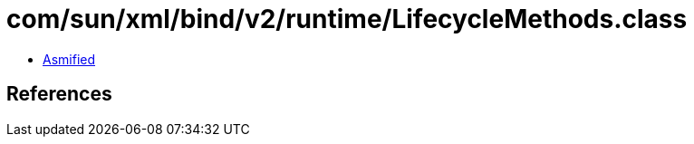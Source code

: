 = com/sun/xml/bind/v2/runtime/LifecycleMethods.class

 - link:LifecycleMethods-asmified.java[Asmified]

== References

